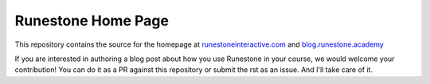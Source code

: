 Runestone Home Page
===================


This repository contains the source for the homepage at `runestoneinteractive.com <https://runestoneinteractive.com>`_ and `blog.runestone.academy <https://blog.runestone.academy>`_

If you are interested in authoring a blog post about how you use Runestone in your course, we would welcome your contribution!  You can do it as a PR against this repository or submit the rst as an issue.  And I'll take care of it.

